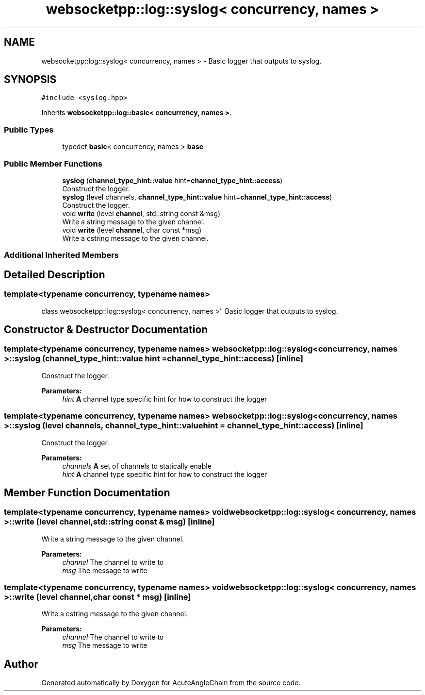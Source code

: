 .TH "websocketpp::log::syslog< concurrency, names >" 3 "Sun Jun 3 2018" "AcuteAngleChain" \" -*- nroff -*-
.ad l
.nh
.SH NAME
websocketpp::log::syslog< concurrency, names > \- Basic logger that outputs to syslog\&.  

.SH SYNOPSIS
.br
.PP
.PP
\fC#include <syslog\&.hpp>\fP
.PP
Inherits \fBwebsocketpp::log::basic< concurrency, names >\fP\&.
.SS "Public Types"

.in +1c
.ti -1c
.RI "typedef \fBbasic\fP< concurrency, names > \fBbase\fP"
.br
.in -1c
.SS "Public Member Functions"

.in +1c
.ti -1c
.RI "\fBsyslog\fP (\fBchannel_type_hint::value\fP hint=\fBchannel_type_hint::access\fP)"
.br
.RI "Construct the logger\&. "
.ti -1c
.RI "\fBsyslog\fP (level channels, \fBchannel_type_hint::value\fP hint=\fBchannel_type_hint::access\fP)"
.br
.RI "Construct the logger\&. "
.ti -1c
.RI "void \fBwrite\fP (level \fBchannel\fP, std::string const &msg)"
.br
.RI "Write a string message to the given channel\&. "
.ti -1c
.RI "void \fBwrite\fP (level \fBchannel\fP, char const *msg)"
.br
.RI "Write a cstring message to the given channel\&. "
.in -1c
.SS "Additional Inherited Members"
.SH "Detailed Description"
.PP 

.SS "template<typename concurrency, typename names>
.br
class websocketpp::log::syslog< concurrency, names >"
Basic logger that outputs to syslog\&. 
.SH "Constructor & Destructor Documentation"
.PP 
.SS "template<typename concurrency, typename names> \fBwebsocketpp::log::syslog\fP< concurrency, names >::\fBsyslog\fP (\fBchannel_type_hint::value\fP hint = \fC\fBchannel_type_hint::access\fP\fP)\fC [inline]\fP"

.PP
Construct the logger\&. 
.PP
\fBParameters:\fP
.RS 4
\fIhint\fP \fBA\fP channel type specific hint for how to construct the logger 
.RE
.PP

.SS "template<typename concurrency, typename names> \fBwebsocketpp::log::syslog\fP< concurrency, names >::\fBsyslog\fP (level channels, \fBchannel_type_hint::value\fP hint = \fC\fBchannel_type_hint::access\fP\fP)\fC [inline]\fP"

.PP
Construct the logger\&. 
.PP
\fBParameters:\fP
.RS 4
\fIchannels\fP \fBA\fP set of channels to statically enable 
.br
\fIhint\fP \fBA\fP channel type specific hint for how to construct the logger 
.RE
.PP

.SH "Member Function Documentation"
.PP 
.SS "template<typename concurrency, typename names> void \fBwebsocketpp::log::syslog\fP< concurrency, names >::write (level channel, std::string const & msg)\fC [inline]\fP"

.PP
Write a string message to the given channel\&. 
.PP
\fBParameters:\fP
.RS 4
\fIchannel\fP The channel to write to 
.br
\fImsg\fP The message to write 
.RE
.PP

.SS "template<typename concurrency, typename names> void \fBwebsocketpp::log::syslog\fP< concurrency, names >::write (level channel, char const * msg)\fC [inline]\fP"

.PP
Write a cstring message to the given channel\&. 
.PP
\fBParameters:\fP
.RS 4
\fIchannel\fP The channel to write to 
.br
\fImsg\fP The message to write 
.RE
.PP


.SH "Author"
.PP 
Generated automatically by Doxygen for AcuteAngleChain from the source code\&.
